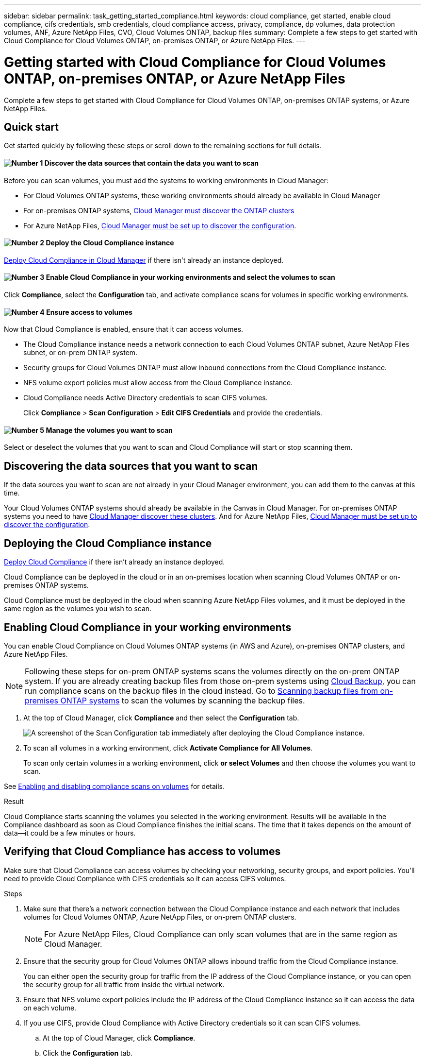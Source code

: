 ---
sidebar: sidebar
permalink: task_getting_started_compliance.html
keywords: cloud compliance, get started, enable cloud compliance, cifs credentials, smb credentials, cloud compliance access, privacy, compliance, dp volumes, data protection volumes, ANF, Azure NetApp Files, CVO, Cloud Volumes ONTAP, backup files
summary: Complete a few steps to get started with Cloud Compliance for Cloud Volumes ONTAP, on-premises ONTAP, or Azure NetApp Files.
---

= Getting started with Cloud Compliance for Cloud Volumes ONTAP, on-premises ONTAP, or Azure NetApp Files
:hardbreaks:
:nofooter:
:icons: font
:linkattrs:
:imagesdir: ./media/

[.lead]
Complete a few steps to get started with Cloud Compliance for Cloud Volumes ONTAP, on-premises ONTAP systems, or Azure NetApp Files.

== Quick start

Get started quickly by following these steps or scroll down to the remaining sections for full details.

==== image:number1.png[Number 1] Discover the data sources that contain the data you want to scan

[role="quick-margin-para"]
Before you can scan volumes, you must add the systems to working environments in Cloud Manager:

[role="quick-margin-list"]
* For Cloud Volumes ONTAP systems, these working environments should already be available in Cloud Manager
* For on-premises ONTAP systems, link:task_discovering_ontap.html[Cloud Manager must discover the ONTAP clusters^]
* For Azure NetApp Files, link:task_manage_anf.html[Cloud Manager must be set up to discover the configuration^].

==== image:number2.png[Number 2] Deploy the Cloud Compliance instance

[role="quick-margin-para"]
link:task_deploy_cloud_compliance.html[Deploy Cloud Compliance in Cloud Manager^] if there isn't already an instance deployed.

==== image:number3.png[Number 3] Enable Cloud Compliance in your working environments and select the volumes to scan

[role="quick-margin-para"]
Click *Compliance*, select the *Configuration* tab, and activate compliance scans for volumes in specific working environments.

==== image:number4.png[Number 4] Ensure access to volumes

[role="quick-margin-para"]
Now that Cloud Compliance is enabled, ensure that it can access volumes.

[role="quick-margin-list"]
* The Cloud Compliance instance needs a network connection to each Cloud Volumes ONTAP subnet, Azure NetApp Files subnet, or on-prem ONTAP system.
* Security groups for Cloud Volumes ONTAP must allow inbound connections from the Cloud Compliance instance.
* NFS volume export policies must allow access from the Cloud Compliance instance.
* Cloud Compliance needs Active Directory credentials to scan CIFS volumes.
+
Click *Compliance* > *Scan Configuration* > *Edit CIFS Credentials* and provide the credentials.

==== image:number5.png[Number 5] Manage the volumes you want to scan

[role="quick-margin-para"]
Select or deselect the volumes that you want to scan and Cloud Compliance will start or stop scanning them.

== Discovering the data sources that you want to scan

If the data sources you want to scan are not already in your Cloud Manager environment, you can add them to the canvas at this time.

Your Cloud Volumes ONTAP systems should already be available in the Canvas in Cloud Manager. For on-premises ONTAP systems you need to have link:task_discovering_ontap.html[Cloud Manager discover these clusters^]. And for Azure NetApp Files, link:task_manage_anf.html[Cloud Manager must be set up to discover the configuration^].

== Deploying the Cloud Compliance instance

link:task_deploy_cloud_compliance.html[Deploy Cloud Compliance^] if there isn't already an instance deployed.

Cloud Compliance can be deployed in the cloud or in an on-premises location when scanning Cloud Volumes ONTAP or on-premises ONTAP systems.

Cloud Compliance must be deployed in the cloud when scanning Azure NetApp Files volumes, and it must be deployed in the same region as the volumes you wish to scan.

== Enabling Cloud Compliance in your working environments

You can enable Cloud Compliance on Cloud Volumes ONTAP systems (in AWS and Azure), on-premises ONTAP clusters, and Azure NetApp Files.

NOTE: Following these steps for on-prem ONTAP systems scans the volumes directly on the on-prem ONTAP system. If you are already creating backup files from those on-prem systems using link:concept_backup_to_cloud.html[Cloud Backup^], you can run compliance scans on the backup files in the cloud instead. Go to <<Scanning backup files from on-premises ONTAP systems,Scanning backup files from on-premises ONTAP systems>> to scan the volumes by scanning the backup files.

. At the top of Cloud Manager, click *Compliance* and then select the *Configuration* tab.
+
image:screenshot_cloud_compliance_we_scan_config.png[A screenshot of the Scan Configuration tab immediately after deploying the Cloud Compliance instance.]

. To scan all volumes in a working environment, click *Activate Compliance for All Volumes*.
+
To scan only certain volumes in a working environment, click *or select Volumes* and then choose the volumes you want to scan.

See <<Enabling and disabling compliance scans on volumes,Enabling and disabling compliance scans on volumes>> for details.

.Result

Cloud Compliance starts scanning the volumes you selected in the working environment. Results will be available in the Compliance dashboard as soon as Cloud Compliance finishes the initial scans. The time that it takes depends on the amount of data--it could be a few minutes or hours.

== Verifying that Cloud Compliance has access to volumes

Make sure that Cloud Compliance can access volumes by checking your networking, security groups, and export policies. You'll need to provide Cloud Compliance with CIFS credentials so it can access CIFS volumes.

.Steps

. Make sure that there's a network connection between the Cloud Compliance instance and each network that includes volumes for Cloud Volumes ONTAP, Azure NetApp Files, or on-prem ONTAP clusters.
+
NOTE: For Azure NetApp Files, Cloud Compliance can only scan volumes that are in the same region as Cloud Manager.

. Ensure that the security group for Cloud Volumes ONTAP allows inbound traffic from the Cloud Compliance instance.
+
You can either open the security group for traffic from the IP address of the Cloud Compliance instance, or you can open the security group for all traffic from inside the virtual network.

. Ensure that NFS volume export policies include the IP address of the Cloud Compliance instance so it can access the data on each volume.

. If you use CIFS, provide Cloud Compliance with Active Directory credentials so it can scan CIFS volumes.

.. At the top of Cloud Manager, click *Compliance*.

.. Click the *Configuration* tab.
+
image:screenshot_cifs_credentials.gif[A screenshot of the Compliance tab that shows the Scan Status button that's available in the top right of the content pane.]

.. For each working environment, click *Edit CIFS Credentials* and enter the user name and password that Cloud Compliance needs to access CIFS volumes on the system.
+
The credentials can be read-only, but providing admin credentials ensures that Cloud Compliance can read any data that requires elevated permissions. The credentials are stored on the Cloud Compliance instance.
+
After you enter the credentials, you should see a message that all CIFS volumes were authenticated successfully.
+
image:screenshot_cifs_status.gif[A screenshot that shows the Scan Configuration page and one Cloud Volumes ONTAP system for which CIFS credentials were successfully provided.]

. On the _Scan Configuration_ page, click *View Details* to review the status for each CIFS and NFS volume and correct any errors.
+
For example, the following image shows three volumes; one of which Cloud Compliance can't scan due to network connectivity issues between the Cloud Compliance instance and the volume.
+
image:screenshot_compliance_volume_details.gif[A screenshot of the View Details page in the scan configuration that shows three volumes; one of which isn't being scanned because of network connectivity between Cloud Compliance and the volume.]

== Enabling and disabling compliance scans on volumes

You can stop or start scanning volumes in a working environment at any time from the Scan Configuration page. We recommend that you scan all volumes.

image:screenshot_volume_compliance_selection.png[A screenshot of the scan configuration page where you can enable or disable scanning of individual volumes.]

[cols="40,50",options="header"]
|===
| To:
| Do this:

| Disable scanning for a volume | Move the volume slider to the left
| Disable scanning for all volumes | Move the *Activate Compliance for all Volumes* slider to the left
| Enable scanning for a volume | Move the volume slider to the right
| Enable scanning for all volumes | Move the *Activate Compliance for all Volumes* slider to the right

|===

TIP: New volumes added to the working environment are automatically scanned only when the *Activate Compliance for all Volumes* setting is enabled. When this setting is disabled, you'll need to activate scanning on each new volume you create in the working environment.

== Scanning backup files from on-premises ONTAP systems

If you don't want Cloud Compliance to scan volumes directly on your on-prem ONTAP systems, a new Beta feature released in January 2021 allows you to run compliance scans on backup files created from your on-prem ONTAP volumes. So if you are already creating backup files using link:concept_backup_to_cloud.html[Cloud Backup^], you can use this new feature to run compliance scans on those backup files.

NOTE: The Compliance scans you run on backup files are free - no Cloud Compliance subscription or license is needed.

.Steps

If you want to scan the backup files from on-prem ONTAP systems:

. At the top of Cloud Manager, click *Compliance* and then select the *Configuration* tab.

. From the list of working environments, click the *BACKUP* button from the list of filters.
+
All the on-premises ONTAP working environments that have backup files are listed. If you don't have any backup files in an on-prem system, then the working environment is not shown.
+
image:screenshot_compliance_onprem_backups.png[A screenshot of the Compliance page to select volumes you want to scan.]

. To scan all backed up volumes in a working environment, click *Activate Compliance for all backed up Volumes*.
+
To scan only certain backed up volumes in a working environment, click *or select Volumes* and then choose the backup files (volumes) that you want to scan.

See <<Enabling and disabling compliance scans on volumes,Enabling and disabling compliance scans on volumes>> for details.

==== Scanning on-prem volumes versus backups of those volumes

When you view the entire list of working environments you will see two listings for each on-prem cluster if they have backed up files.

image:screenshot_compliance_we_scan_2_onprems.png[A screenshot showing how on-prem clusters will appear twice in the list of working environments if they have backup files.]

The first item is the on-prem cluster and the actual volumes. The second item is the backup files from that same on-prem cluster. Choose the first option to scan the volumes on the on-prem system. Choose the second option to scan the backup files from those volumes. Do not scan both on-prem volumes and backup files of the same cluster.

== Scanning data protection volumes

By default, data protection (DP) volumes are not scanned because they are not exposed externally and Cloud Compliance cannot access them. These are the destination volumes for SnapMirror operations from an on-premises ONTAP system or from a Cloud Volumes ONTAP system.

Initially, the volume list identifies these volumes as _Type_ *DP* with the _Status_ *Not Scanning* and the _Required Action_ *Enable Access to DP volumes*.

image:screenshot_cloud_compliance_dp_volumes.png[A screenshot showing the Enable Access to DP Volumes button that you can select to scan data protection volumes.]

.Steps

If you want to scan these data protection volumes:

. Click the *Enable Access to DP volumes* button at the top of the page.

. Review the confirmation message and click *Enable Access to DP volumes* again.
- Volumes that were initially created as NFS volumes in the source ONTAP system are enabled.
- Volumes that were initially created as CIFS volumes in the source ONTAP system require that you enter CIFS credentials to scan those DP volumes. If you already entered Active Directory credentials so that Cloud Compliance can scan CIFS volumes you can use those credentials, or you can specify a different set of Admin credentials.
+
image:screenshot_compliance_dp_cifs_volumes.png[A screenshot of the two options for enabling CIFS data protection volumes.]

. Activate each DP volume that you want to scan <<Enabling and disabling compliance scans on volumes,the same way you enabled other volumes>>, or use the *Activate Compliance for all Volumes* control to enable all volumes, including all DP volumes.

.Result
Once enabled, Cloud Compliance creates an NFS share from each DP volume that was activated for Compliance so that it can be scanned. The share export policies only allow access from the Cloud Compliance instance.

*Note:* If you had no CIFS data protection volumes when you initially enabled access to DP volumes, and later add some, the button *Enable Access to CIFS DP* appears at the top of the Scan Configuration page. Click this button and add CIFS credentials to enable access to these CIFS DP volumes.
